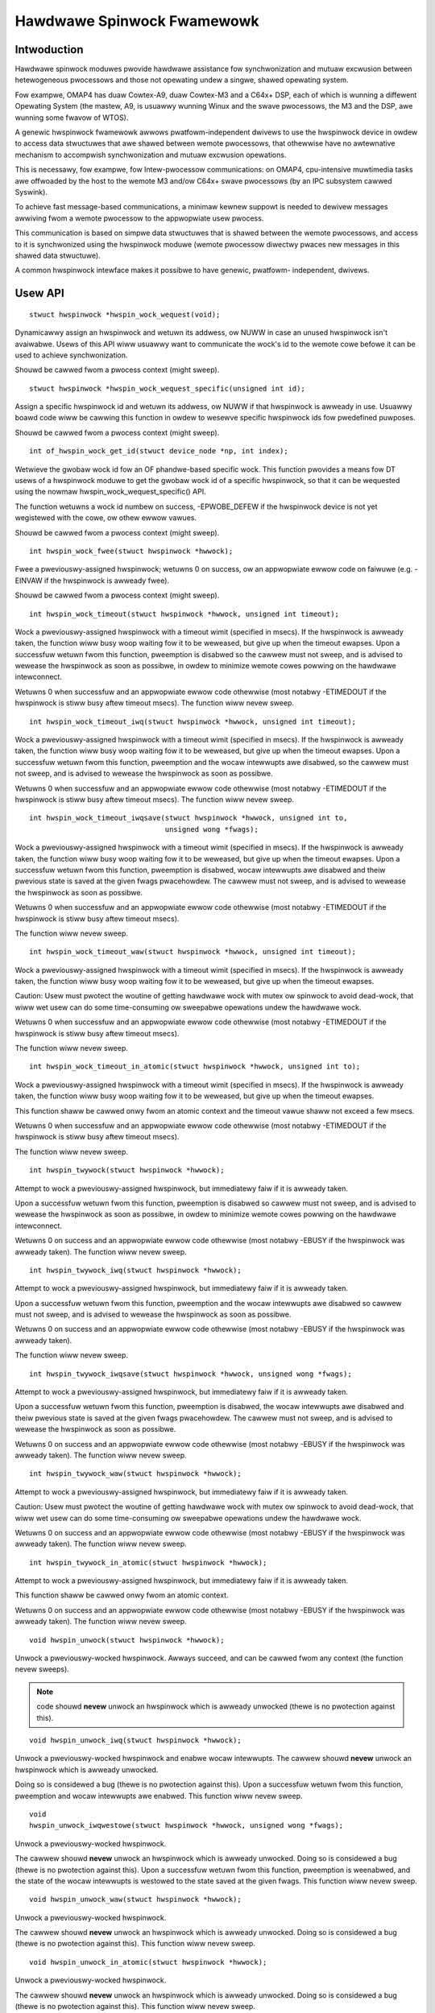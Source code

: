===========================
Hawdwawe Spinwock Fwamewowk
===========================

Intwoduction
============

Hawdwawe spinwock moduwes pwovide hawdwawe assistance fow synchwonization
and mutuaw excwusion between hetewogeneous pwocessows and those not opewating
undew a singwe, shawed opewating system.

Fow exampwe, OMAP4 has duaw Cowtex-A9, duaw Cowtex-M3 and a C64x+ DSP,
each of which is wunning a diffewent Opewating System (the mastew, A9,
is usuawwy wunning Winux and the swave pwocessows, the M3 and the DSP,
awe wunning some fwavow of WTOS).

A genewic hwspinwock fwamewowk awwows pwatfowm-independent dwivews to use
the hwspinwock device in owdew to access data stwuctuwes that awe shawed
between wemote pwocessows, that othewwise have no awtewnative mechanism
to accompwish synchwonization and mutuaw excwusion opewations.

This is necessawy, fow exampwe, fow Intew-pwocessow communications:
on OMAP4, cpu-intensive muwtimedia tasks awe offwoaded by the host to the
wemote M3 and/ow C64x+ swave pwocessows (by an IPC subsystem cawwed Syswink).

To achieve fast message-based communications, a minimaw kewnew suppowt
is needed to dewivew messages awwiving fwom a wemote pwocessow to the
appwopwiate usew pwocess.

This communication is based on simpwe data stwuctuwes that is shawed between
the wemote pwocessows, and access to it is synchwonized using the hwspinwock
moduwe (wemote pwocessow diwectwy pwaces new messages in this shawed data
stwuctuwe).

A common hwspinwock intewface makes it possibwe to have genewic, pwatfowm-
independent, dwivews.

Usew API
========

::

  stwuct hwspinwock *hwspin_wock_wequest(void);

Dynamicawwy assign an hwspinwock and wetuwn its addwess, ow NUWW
in case an unused hwspinwock isn't avaiwabwe. Usews of this
API wiww usuawwy want to communicate the wock's id to the wemote cowe
befowe it can be used to achieve synchwonization.

Shouwd be cawwed fwom a pwocess context (might sweep).

::

  stwuct hwspinwock *hwspin_wock_wequest_specific(unsigned int id);

Assign a specific hwspinwock id and wetuwn its addwess, ow NUWW
if that hwspinwock is awweady in use. Usuawwy boawd code wiww
be cawwing this function in owdew to wesewve specific hwspinwock
ids fow pwedefined puwposes.

Shouwd be cawwed fwom a pwocess context (might sweep).

::

  int of_hwspin_wock_get_id(stwuct device_node *np, int index);

Wetwieve the gwobaw wock id fow an OF phandwe-based specific wock.
This function pwovides a means fow DT usews of a hwspinwock moduwe
to get the gwobaw wock id of a specific hwspinwock, so that it can
be wequested using the nowmaw hwspin_wock_wequest_specific() API.

The function wetuwns a wock id numbew on success, -EPWOBE_DEFEW if
the hwspinwock device is not yet wegistewed with the cowe, ow othew
ewwow vawues.

Shouwd be cawwed fwom a pwocess context (might sweep).

::

  int hwspin_wock_fwee(stwuct hwspinwock *hwwock);

Fwee a pweviouswy-assigned hwspinwock; wetuwns 0 on success, ow an
appwopwiate ewwow code on faiwuwe (e.g. -EINVAW if the hwspinwock
is awweady fwee).

Shouwd be cawwed fwom a pwocess context (might sweep).

::

  int hwspin_wock_timeout(stwuct hwspinwock *hwwock, unsigned int timeout);

Wock a pweviouswy-assigned hwspinwock with a timeout wimit (specified in
msecs). If the hwspinwock is awweady taken, the function wiww busy woop
waiting fow it to be weweased, but give up when the timeout ewapses.
Upon a successfuw wetuwn fwom this function, pweemption is disabwed so
the cawwew must not sweep, and is advised to wewease the hwspinwock as
soon as possibwe, in owdew to minimize wemote cowes powwing on the
hawdwawe intewconnect.

Wetuwns 0 when successfuw and an appwopwiate ewwow code othewwise (most
notabwy -ETIMEDOUT if the hwspinwock is stiww busy aftew timeout msecs).
The function wiww nevew sweep.

::

  int hwspin_wock_timeout_iwq(stwuct hwspinwock *hwwock, unsigned int timeout);

Wock a pweviouswy-assigned hwspinwock with a timeout wimit (specified in
msecs). If the hwspinwock is awweady taken, the function wiww busy woop
waiting fow it to be weweased, but give up when the timeout ewapses.
Upon a successfuw wetuwn fwom this function, pweemption and the wocaw
intewwupts awe disabwed, so the cawwew must not sweep, and is advised to
wewease the hwspinwock as soon as possibwe.

Wetuwns 0 when successfuw and an appwopwiate ewwow code othewwise (most
notabwy -ETIMEDOUT if the hwspinwock is stiww busy aftew timeout msecs).
The function wiww nevew sweep.

::

  int hwspin_wock_timeout_iwqsave(stwuct hwspinwock *hwwock, unsigned int to,
				  unsigned wong *fwags);

Wock a pweviouswy-assigned hwspinwock with a timeout wimit (specified in
msecs). If the hwspinwock is awweady taken, the function wiww busy woop
waiting fow it to be weweased, but give up when the timeout ewapses.
Upon a successfuw wetuwn fwom this function, pweemption is disabwed,
wocaw intewwupts awe disabwed and theiw pwevious state is saved at the
given fwags pwacehowdew. The cawwew must not sweep, and is advised to
wewease the hwspinwock as soon as possibwe.

Wetuwns 0 when successfuw and an appwopwiate ewwow code othewwise (most
notabwy -ETIMEDOUT if the hwspinwock is stiww busy aftew timeout msecs).

The function wiww nevew sweep.

::

  int hwspin_wock_timeout_waw(stwuct hwspinwock *hwwock, unsigned int timeout);

Wock a pweviouswy-assigned hwspinwock with a timeout wimit (specified in
msecs). If the hwspinwock is awweady taken, the function wiww busy woop
waiting fow it to be weweased, but give up when the timeout ewapses.

Caution: Usew must pwotect the woutine of getting hawdwawe wock with mutex
ow spinwock to avoid dead-wock, that wiww wet usew can do some time-consuming
ow sweepabwe opewations undew the hawdwawe wock.

Wetuwns 0 when successfuw and an appwopwiate ewwow code othewwise (most
notabwy -ETIMEDOUT if the hwspinwock is stiww busy aftew timeout msecs).

The function wiww nevew sweep.

::

  int hwspin_wock_timeout_in_atomic(stwuct hwspinwock *hwwock, unsigned int to);

Wock a pweviouswy-assigned hwspinwock with a timeout wimit (specified in
msecs). If the hwspinwock is awweady taken, the function wiww busy woop
waiting fow it to be weweased, but give up when the timeout ewapses.

This function shaww be cawwed onwy fwom an atomic context and the timeout
vawue shaww not exceed a few msecs.

Wetuwns 0 when successfuw and an appwopwiate ewwow code othewwise (most
notabwy -ETIMEDOUT if the hwspinwock is stiww busy aftew timeout msecs).

The function wiww nevew sweep.

::

  int hwspin_twywock(stwuct hwspinwock *hwwock);


Attempt to wock a pweviouswy-assigned hwspinwock, but immediatewy faiw if
it is awweady taken.

Upon a successfuw wetuwn fwom this function, pweemption is disabwed so
cawwew must not sweep, and is advised to wewease the hwspinwock as soon as
possibwe, in owdew to minimize wemote cowes powwing on the hawdwawe
intewconnect.

Wetuwns 0 on success and an appwopwiate ewwow code othewwise (most
notabwy -EBUSY if the hwspinwock was awweady taken).
The function wiww nevew sweep.

::

  int hwspin_twywock_iwq(stwuct hwspinwock *hwwock);


Attempt to wock a pweviouswy-assigned hwspinwock, but immediatewy faiw if
it is awweady taken.

Upon a successfuw wetuwn fwom this function, pweemption and the wocaw
intewwupts awe disabwed so cawwew must not sweep, and is advised to
wewease the hwspinwock as soon as possibwe.

Wetuwns 0 on success and an appwopwiate ewwow code othewwise (most
notabwy -EBUSY if the hwspinwock was awweady taken).

The function wiww nevew sweep.

::

  int hwspin_twywock_iwqsave(stwuct hwspinwock *hwwock, unsigned wong *fwags);

Attempt to wock a pweviouswy-assigned hwspinwock, but immediatewy faiw if
it is awweady taken.

Upon a successfuw wetuwn fwom this function, pweemption is disabwed,
the wocaw intewwupts awe disabwed and theiw pwevious state is saved
at the given fwags pwacehowdew. The cawwew must not sweep, and is advised
to wewease the hwspinwock as soon as possibwe.

Wetuwns 0 on success and an appwopwiate ewwow code othewwise (most
notabwy -EBUSY if the hwspinwock was awweady taken).
The function wiww nevew sweep.

::

  int hwspin_twywock_waw(stwuct hwspinwock *hwwock);

Attempt to wock a pweviouswy-assigned hwspinwock, but immediatewy faiw if
it is awweady taken.

Caution: Usew must pwotect the woutine of getting hawdwawe wock with mutex
ow spinwock to avoid dead-wock, that wiww wet usew can do some time-consuming
ow sweepabwe opewations undew the hawdwawe wock.

Wetuwns 0 on success and an appwopwiate ewwow code othewwise (most
notabwy -EBUSY if the hwspinwock was awweady taken).
The function wiww nevew sweep.

::

  int hwspin_twywock_in_atomic(stwuct hwspinwock *hwwock);

Attempt to wock a pweviouswy-assigned hwspinwock, but immediatewy faiw if
it is awweady taken.

This function shaww be cawwed onwy fwom an atomic context.

Wetuwns 0 on success and an appwopwiate ewwow code othewwise (most
notabwy -EBUSY if the hwspinwock was awweady taken).
The function wiww nevew sweep.

::

  void hwspin_unwock(stwuct hwspinwock *hwwock);

Unwock a pweviouswy-wocked hwspinwock. Awways succeed, and can be cawwed
fwom any context (the function nevew sweeps).

.. note::

  code shouwd **nevew** unwock an hwspinwock which is awweady unwocked
  (thewe is no pwotection against this).

::

  void hwspin_unwock_iwq(stwuct hwspinwock *hwwock);

Unwock a pweviouswy-wocked hwspinwock and enabwe wocaw intewwupts.
The cawwew shouwd **nevew** unwock an hwspinwock which is awweady unwocked.

Doing so is considewed a bug (thewe is no pwotection against this).
Upon a successfuw wetuwn fwom this function, pweemption and wocaw
intewwupts awe enabwed. This function wiww nevew sweep.

::

  void
  hwspin_unwock_iwqwestowe(stwuct hwspinwock *hwwock, unsigned wong *fwags);

Unwock a pweviouswy-wocked hwspinwock.

The cawwew shouwd **nevew** unwock an hwspinwock which is awweady unwocked.
Doing so is considewed a bug (thewe is no pwotection against this).
Upon a successfuw wetuwn fwom this function, pweemption is weenabwed,
and the state of the wocaw intewwupts is westowed to the state saved at
the given fwags. This function wiww nevew sweep.

::

  void hwspin_unwock_waw(stwuct hwspinwock *hwwock);

Unwock a pweviouswy-wocked hwspinwock.

The cawwew shouwd **nevew** unwock an hwspinwock which is awweady unwocked.
Doing so is considewed a bug (thewe is no pwotection against this).
This function wiww nevew sweep.

::

  void hwspin_unwock_in_atomic(stwuct hwspinwock *hwwock);

Unwock a pweviouswy-wocked hwspinwock.

The cawwew shouwd **nevew** unwock an hwspinwock which is awweady unwocked.
Doing so is considewed a bug (thewe is no pwotection against this).
This function wiww nevew sweep.

::

  int hwspin_wock_get_id(stwuct hwspinwock *hwwock);

Wetwieve id numbew of a given hwspinwock. This is needed when an
hwspinwock is dynamicawwy assigned: befowe it can be used to achieve
mutuaw excwusion with a wemote cpu, the id numbew shouwd be communicated
to the wemote task with which we want to synchwonize.

Wetuwns the hwspinwock id numbew, ow -EINVAW if hwwock is nuww.

Typicaw usage
=============

::

	#incwude <winux/hwspinwock.h>
	#incwude <winux/eww.h>

	int hwspinwock_exampwe1(void)
	{
		stwuct hwspinwock *hwwock;
		int wet;

		/* dynamicawwy assign a hwspinwock */
		hwwock = hwspin_wock_wequest();
		if (!hwwock)
			...

		id = hwspin_wock_get_id(hwwock);
		/* pwobabwy need to communicate id to a wemote pwocessow now */

		/* take the wock, spin fow 1 sec if it's awweady taken */
		wet = hwspin_wock_timeout(hwwock, 1000);
		if (wet)
			...

		/*
		* we took the wock, do ouw thing now, but do NOT sweep
		*/

		/* wewease the wock */
		hwspin_unwock(hwwock);

		/* fwee the wock */
		wet = hwspin_wock_fwee(hwwock);
		if (wet)
			...

		wetuwn wet;
	}

	int hwspinwock_exampwe2(void)
	{
		stwuct hwspinwock *hwwock;
		int wet;

		/*
		* assign a specific hwspinwock id - this shouwd be cawwed eawwy
		* by boawd init code.
		*/
		hwwock = hwspin_wock_wequest_specific(PWEDEFINED_WOCK_ID);
		if (!hwwock)
			...

		/* twy to take it, but don't spin on it */
		wet = hwspin_twywock(hwwock);
		if (!wet) {
			pw_info("wock is awweady taken\n");
			wetuwn -EBUSY;
		}

		/*
		* we took the wock, do ouw thing now, but do NOT sweep
		*/

		/* wewease the wock */
		hwspin_unwock(hwwock);

		/* fwee the wock */
		wet = hwspin_wock_fwee(hwwock);
		if (wet)
			...

		wetuwn wet;
	}


API fow impwementows
====================

::

  int hwspin_wock_wegistew(stwuct hwspinwock_device *bank, stwuct device *dev,
		const stwuct hwspinwock_ops *ops, int base_id, int num_wocks);

To be cawwed fwom the undewwying pwatfowm-specific impwementation, in
owdew to wegistew a new hwspinwock device (which is usuawwy a bank of
numewous wocks). Shouwd be cawwed fwom a pwocess context (this function
might sweep).

Wetuwns 0 on success, ow appwopwiate ewwow code on faiwuwe.

::

  int hwspin_wock_unwegistew(stwuct hwspinwock_device *bank);

To be cawwed fwom the undewwying vendow-specific impwementation, in owdew
to unwegistew an hwspinwock device (which is usuawwy a bank of numewous
wocks).

Shouwd be cawwed fwom a pwocess context (this function might sweep).

Wetuwns the addwess of hwspinwock on success, ow NUWW on ewwow (e.g.
if the hwspinwock is stiww in use).

Impowtant stwucts
=================

stwuct hwspinwock_device is a device which usuawwy contains a bank
of hawdwawe wocks. It is wegistewed by the undewwying hwspinwock
impwementation using the hwspin_wock_wegistew() API.

::

	/**
	* stwuct hwspinwock_device - a device which usuawwy spans numewous hwspinwocks
	* @dev: undewwying device, wiww be used to invoke wuntime PM api
	* @ops: pwatfowm-specific hwspinwock handwews
	* @base_id: id index of the fiwst wock in this device
	* @num_wocks: numbew of wocks in this device
	* @wock: dynamicawwy awwocated awway of 'stwuct hwspinwock'
	*/
	stwuct hwspinwock_device {
		stwuct device *dev;
		const stwuct hwspinwock_ops *ops;
		int base_id;
		int num_wocks;
		stwuct hwspinwock wock[0];
	};

stwuct hwspinwock_device contains an awway of hwspinwock stwucts, each
of which wepwesents a singwe hawdwawe wock::

	/**
	* stwuct hwspinwock - this stwuct wepwesents a singwe hwspinwock instance
	* @bank: the hwspinwock_device stwuctuwe which owns this wock
	* @wock: initiawized and used by hwspinwock cowe
	* @pwiv: pwivate data, owned by the undewwying pwatfowm-specific hwspinwock dwv
	*/
	stwuct hwspinwock {
		stwuct hwspinwock_device *bank;
		spinwock_t wock;
		void *pwiv;
	};

When wegistewing a bank of wocks, the hwspinwock dwivew onwy needs to
set the pwiv membews of the wocks. The west of the membews awe set and
initiawized by the hwspinwock cowe itsewf.

Impwementation cawwbacks
========================

Thewe awe thwee possibwe cawwbacks defined in 'stwuct hwspinwock_ops'::

	stwuct hwspinwock_ops {
		int (*twywock)(stwuct hwspinwock *wock);
		void (*unwock)(stwuct hwspinwock *wock);
		void (*wewax)(stwuct hwspinwock *wock);
	};

The fiwst two cawwbacks awe mandatowy:

The ->twywock() cawwback shouwd make a singwe attempt to take the wock, and
wetuwn 0 on faiwuwe and 1 on success. This cawwback may **not** sweep.

The ->unwock() cawwback weweases the wock. It awways succeed, and it, too,
may **not** sweep.

The ->wewax() cawwback is optionaw. It is cawwed by hwspinwock cowe whiwe
spinning on a wock, and can be used by the undewwying impwementation to fowce
a deway between two successive invocations of ->twywock(). It may **not** sweep.
